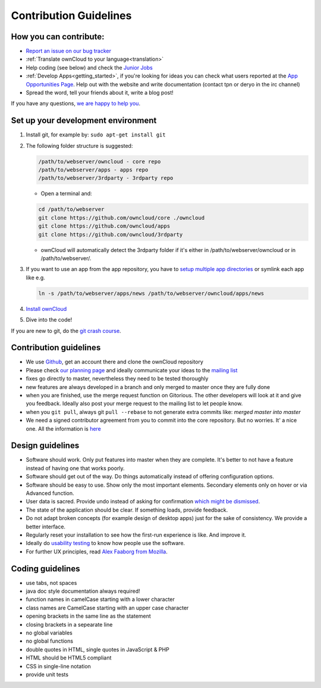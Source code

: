 Contribution Guidelines
=======================

How you can contribute:
-----------------------

* `Report an issue on our bug tracker`_
* :ref:`Translate ownCloud to your language<translation>` 
* Help coding (see below) and check the `Junior Jobs`_
* :ref:`Develop Apps<getting_started>`, if you're looking for ideas you can
  check what users reported at the `App Opportunities Page`_.  Help out with the
  website and write documentation (contact tpn or deryo in the irc channel)
* Spread the word, tell your friends about it, write a blog post!

If you have any questions, `we are happy to help you`_.

Set up your development environment
-----------------------------------

#. Install git, for example by: ``sudo apt-get install git``
#. The following folder structure is suggested:

   .. code-block:: bash
  
      /path/to/webserver/owncloud - core repo
      /path/to/webserver/apps - apps repo
      /path/to/webserver/3rdparty - 3rdparty repo

   - Open a terminal and:

   .. code-block:: bash

      cd /path/to/webserver
      git clone https://github.com/owncloud/core ./owncloud
      git clone https://github.com/owncloud/apps
      git clone https://github.com/owncloud/3rdparty

   - ownCloud will automatically detect the 3rdparty folder if it's either in /path/to/webserver/owncloud or in /path/to/webserver/.
#. If you want to use an app from the app repository, you have to `setup multiple app directories`_ or symlink each app like e.g.
   
   .. code-block:: bash
     
      ln -s /path/to/webserver/apps/news /path/to/webserver/owncloud/apps/news
#. `Install ownCloud`_
#. Dive into the code!

If you are new to git, do the `git crash course`_.

Contribution guidelines
-----------------------

* We use `Github`_, get an account there and clone the ownCloud repository
* Please check `our planning page`_ and ideally communicate your ideas to the `mailing list`_
* fixes go directly to master, nevertheless they need to be tested thoroughly
* new features are always developed in a branch and only merged to master once they are fully done
* when you are finished, use the merge request function on Gitorious. The other developers will look at it and give you feedback. Ideally also post your merge request to the mailing list to let people know.
* when you ``git pull``, always git ``pull --rebase`` to not generate extra commits like: *merged master into master*
* We need a signed contributor agreement from you to commit into the core repository. But no worries. It' a nice one.  All the information is `here`_

Design guidelines
-----------------

* Software should work. Only put features into master when they are complete. It's better to not have a feature instead of having one that works poorly.
* Software should get out of the way. Do things automatically instead of offering configuration options.
* Software should be easy to use. Show only the most important elements. Secondary elements only on hover or via Advanced function.
* User data is sacred. Provide undo instead of asking for confirmation `which might be dismissed`_.
* The state of the application should be clear. If something loads, provide feedback.
* Do not adapt broken concepts (for example design of desktop apps) just for the sake of consistency. We provide a better interface.
* Regularly reset your installation to see how the first-run experience is like. And improve it.
* Ideally do `usability testing`_ to know how people use the software.
* For further UX principles, read `Alex Faaborg from Mozilla`_.

Coding guidelines
-----------------

* use tabs, not spaces
* java doc style documentation always required!
* function names in camelCase starting with a lower character
* class names are CamelCase starting with an upper case character
* opening brackets in the same line as the statement
* closing brackets in a sepearate line
* no global variables
* no global functions
* double quotes in HTML, single quotes in JavaScript & PHP
* HTML should be HTML5 compliant
* CSS in single-line notation
* provide unit tests


.. _Report an issue on our bug tracker: https://github.com/owncloud/core/issues
.. _Junior Jobs: http://owncloud.org/dev/junior-jobs/
.. _App Opportunities Page: http://bugs.owncloud.org/thebuggenie/owncloud/issues/find/saved_search/4/search/1
.. _we are happy to help you: http://owncloud.org/contact/
.. _setup multiple app directories: https://github.com/owncloud/documentation/blob/master/developer_manual/configfile.rst
.. _git crash course: http://git-scm.com/course/svn.html
.. _Github: https://github.com/owncloud
.. _our planning page: http://gitorious.org/owncloud/pages/Home
.. _mailing list: https://mail.kde.org/mailman/listinfo/owncloud
.. _here: http://owncloud.org/about/contributor-agreement/
.. _which might be dismissed: http://www.alistapart.com/articles/neveruseawarning/
.. _usability testing: http://jancborchardt.net/usability-in-free-software
.. _Alex Faaborg from Mozilla: http://uxmag.com/articles/quantifying-usability
.. _Install ownCloud: http://doc.owncloud.org/server/4.5/admin_manual/installation.html 
